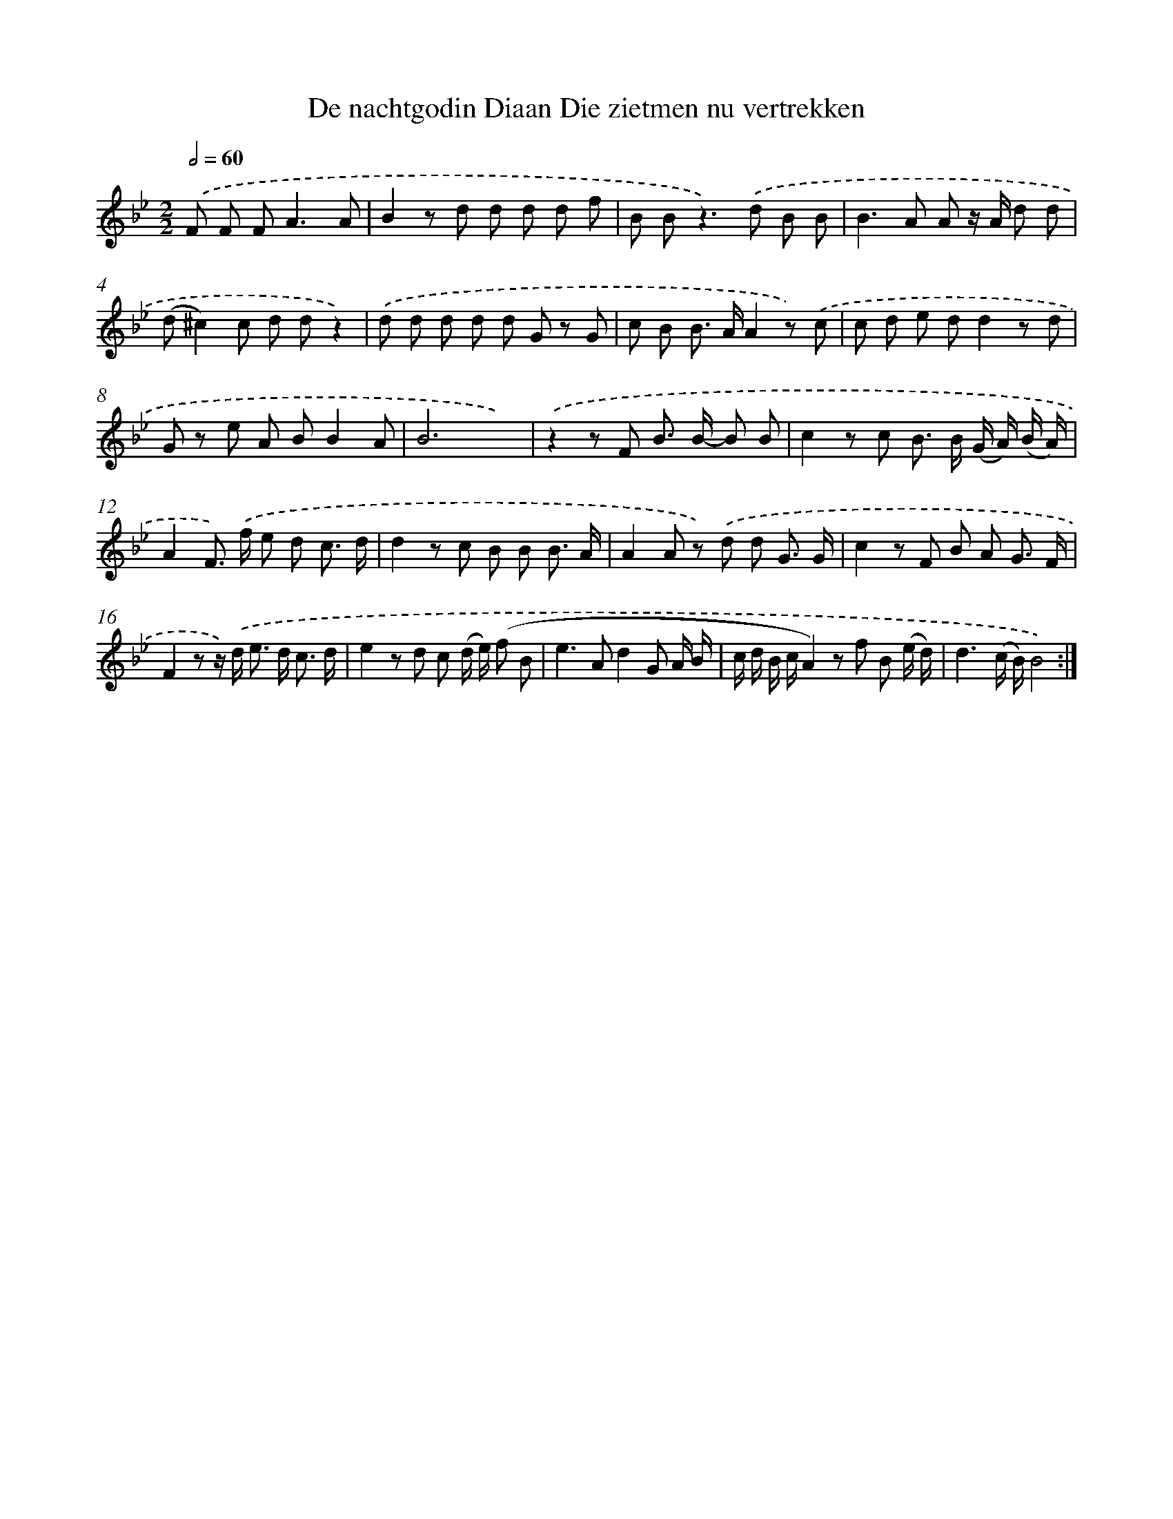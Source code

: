 X: 17305
T: De nachtgodin Diaan Die zietmen nu vertrekken
%%abc-version 2.0
%%abcx-abcm2ps-target-version 5.9.1 (29 Sep 2008)
%%abc-creator hum2abc beta
%%abcx-conversion-date 2018/11/01 14:38:11
%%humdrum-veritas 4144846717
%%humdrum-veritas-data 85295237
%%continueall 1
%%barnumbers 0
L: 1/8
M: 2/2
Q: 1/2=60
K: Bb clef=treble
.('F F F2<A2A [I:setbarnb 1]|
B2z d d d d f |
B B2<z2).('d B B |
B2>A2 A z/ A/ d d |
(d^c2)c d dz2) |
.('d d d d d G z G |
c B B> AA2z) .('c |
c d e dd2z d |
G z e A BB2A |
B6x2) |
.('z2z F B> B- B B |
c2z c B> B (G/ A/) (B/ A/) |
A2F>) .('f e d c3/ d/ |
d2z c B B B3/ A/ |
A2A z) .('d d G3/ G/ |
c2z F B A G3/ F/ |
F2z z/) .('d< e d< c d/ |
e2z d c (d/ e/) (f B |
e2>A2d2G A/ B/ |
c/ d/ B/ c/A2)z f B (e/ d/) |
d3(c/ B/)B4) :|]

